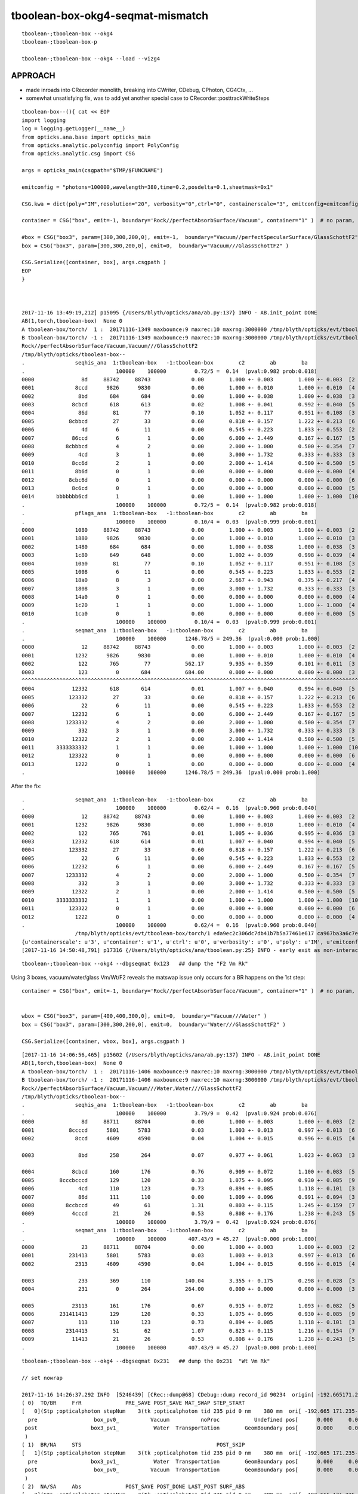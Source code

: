 tboolean-box-okg4-seqmat-mismatch
====================================


::

     tboolean-;tboolean-box --okg4
     tboolean-;tboolean-box-p

     tboolean-;tboolean-box --okg4 --load --vizg4


APPROACH
----------

* made inroads into CRecorder monolith, breaking into CWriter, CDebug, CPhoton, CG4Ctx, ...

* somewhat unsatisfying fix, was to add yet another special case to CRecorder::posttrackWriteSteps

::

    tboolean-box--(){ cat << EOP 
    import logging
    log = logging.getLogger(__name__)
    from opticks.ana.base import opticks_main
    from opticks.analytic.polyconfig import PolyConfig
    from opticks.analytic.csg import CSG  

    args = opticks_main(csgpath="$TMP/$FUNCNAME")

    emitconfig = "photons=100000,wavelength=380,time=0.2,posdelta=0.1,sheetmask=0x1" 

    CSG.kwa = dict(poly="IM",resolution="20", verbosity="0",ctrl="0", containerscale="3", emitconfig=emitconfig  )

    container = CSG("box", emit=-1, boundary='Rock//perfectAbsorbSurface/Vacuum', container="1" )  # no param, container="1" switches on auto-sizing

    #box = CSG("box3", param=[300,300,200,0], emit=-1,  boundary="Vacuum//perfectSpecularSurface/GlassSchottF2" )  <-- infinite bounce : trancation behaviour difference
    box = CSG("box3", param=[300,300,200,0], emit=0,  boundary="Vacuum///GlassSchottF2" )

    CSG.Serialize([container, box], args.csgpath )
    EOP
    }



    2017-11-16 13:49:19,212] p15095 {/Users/blyth/opticks/ana/ab.py:137} INFO - AB.init_point DONE
    AB(1,torch,tboolean-box)  None 0 
    A tboolean-box/torch/  1 :  20171116-1349 maxbounce:9 maxrec:10 maxrng:3000000 /tmp/blyth/opticks/evt/tboolean-box/torch/1/fdom.npy 
    B tboolean-box/torch/ -1 :  20171116-1349 maxbounce:9 maxrec:10 maxrng:3000000 /tmp/blyth/opticks/evt/tboolean-box/torch/-1/fdom.npy 
    Rock//perfectAbsorbSurface/Vacuum,Vacuum///GlassSchottF2
    /tmp/blyth/opticks/tboolean-box--
    .                seqhis_ana  1:tboolean-box   -1:tboolean-box        c2        ab        ba 
    .                             100000    100000         0.72/5 =  0.14  (pval:0.982 prob:0.018)  
    0000               8d     88742     88743             0.00        1.000 +- 0.003        1.000 +- 0.003  [2 ] TO SA
    0001             8ccd      9826      9830             0.00        1.000 +- 0.010        1.000 +- 0.010  [4 ] TO BT BT SA
    0002              8bd       684       684             0.00        1.000 +- 0.038        1.000 +- 0.038  [3 ] TO BR SA
    0003            8cbcd       618       613             0.02        1.008 +- 0.041        0.992 +- 0.040  [5 ] TO BT BR BT SA
    0004              86d        81        77             0.10        1.052 +- 0.117        0.951 +- 0.108  [3 ] TO SC SA
    0005           8cbbcd        27        33             0.60        0.818 +- 0.157        1.222 +- 0.213  [6 ] TO BT BR BR BT SA
    0006               4d         6        11             0.00        0.545 +- 0.223        1.833 +- 0.553  [2 ] TO AB
    0007            86ccd         6         1             0.00        6.000 +- 2.449        0.167 +- 0.167  [5 ] TO BT BT SC SA
    0008          8cbbbcd         4         2             0.00        2.000 +- 1.000        0.500 +- 0.354  [7 ] TO BT BR BR BR BT SA
    0009              4cd         3         1             0.00        3.000 +- 1.732        0.333 +- 0.333  [3 ] TO BT AB
    0010            8cc6d         2         1             0.00        2.000 +- 1.414        0.500 +- 0.500  [5 ] TO SC BT BT SA
    0011             8b6d         0         1             0.00        0.000 +- 0.000        0.000 +- 0.000  [4 ] TO SC BR SA
    0012           8cbc6d         0         1             0.00        0.000 +- 0.000        0.000 +- 0.000  [6 ] TO SC BT BR BT SA
    0013            8c6cd         0         1             0.00        0.000 +- 0.000        0.000 +- 0.000  [5 ] TO BT SC BT SA
    0014       bbbbbbb6cd         1         1             0.00        1.000 +- 1.000        1.000 +- 1.000  [10] TO BT SC BR BR BR BR BR BR BR
    .                             100000    100000         0.72/5 =  0.14  (pval:0.982 prob:0.018)  
    .                pflags_ana  1:tboolean-box   -1:tboolean-box        c2        ab        ba 
    .                             100000    100000         0.10/4 =  0.03  (pval:0.999 prob:0.001)  
    0000             1080     88742     88743             0.00        1.000 +- 0.003        1.000 +- 0.003  [2 ] TO|SA
    0001             1880      9826      9830             0.00        1.000 +- 0.010        1.000 +- 0.010  [3 ] TO|BT|SA
    0002             1480       684       684             0.00        1.000 +- 0.038        1.000 +- 0.038  [3 ] TO|BR|SA
    0003             1c80       649       648             0.00        1.002 +- 0.039        0.998 +- 0.039  [4 ] TO|BT|BR|SA
    0004             10a0        81        77             0.10        1.052 +- 0.117        0.951 +- 0.108  [3 ] TO|SA|SC
    0005             1008         6        11             0.00        0.545 +- 0.223        1.833 +- 0.553  [2 ] TO|AB
    0006             18a0         8         3             0.00        2.667 +- 0.943        0.375 +- 0.217  [4 ] TO|BT|SA|SC
    0007             1808         3         1             0.00        3.000 +- 1.732        0.333 +- 0.333  [3 ] TO|BT|AB
    0008             14a0         0         1             0.00        0.000 +- 0.000        0.000 +- 0.000  [4 ] TO|BR|SA|SC
    0009             1c20         1         1             0.00        1.000 +- 1.000        1.000 +- 1.000  [4 ] TO|BT|BR|SC
    0010             1ca0         0         1             0.00        0.000 +- 0.000        0.000 +- 0.000  [5 ] TO|BT|BR|SA|SC
    .                             100000    100000         0.10/4 =  0.03  (pval:0.999 prob:0.001)  
    .                seqmat_ana  1:tboolean-box   -1:tboolean-box        c2        ab        ba 
    .                             100000    100000      1246.78/5 = 249.36  (pval:0.000 prob:1.000)  
    0000               12     88742     88743             0.00        1.000 +- 0.003        1.000 +- 0.003  [2 ] Vm Rk
    0001             1232      9826      9830             0.00        1.000 +- 0.010        1.000 +- 0.010  [4 ] Vm F2 Vm Rk
    0002              122       765        77           562.17        9.935 +- 0.359        0.101 +- 0.011  [3 ] Vm Vm Rk
    0003              123         0       684           684.00        0.000 +- 0.000        0.000 +- 0.000  [3 ] F2 Vm Rk
    ^^^^^^^^^^^^^^^^^^^^^^^^^^^^^^^^^^^^^^^^^^^^^^^^^^^^^^^^^^^^^^^^^^^^^^^^^^^^^^^^^^^^^^^^^^^^^^^^^^^^^^^^^^^^^^^^^^^^^^^^^^^^^^^^^^^^^ 
    0004            12332       618       614             0.01        1.007 +- 0.040        0.994 +- 0.040  [5 ] Vm F2 F2 Vm Rk
    0005           123332        27        33             0.60        0.818 +- 0.157        1.222 +- 0.213  [6 ] Vm F2 F2 F2 Vm Rk
    0006               22         6        11             0.00        0.545 +- 0.223        1.833 +- 0.553  [2 ] Vm Vm
    0007            12232         6         1             0.00        6.000 +- 2.449        0.167 +- 0.167  [5 ] Vm F2 Vm Vm Rk
    0008          1233332         4         2             0.00        2.000 +- 1.000        0.500 +- 0.354  [7 ] Vm F2 F2 F2 F2 Vm Rk
    0009              332         3         1             0.00        3.000 +- 1.732        0.333 +- 0.333  [3 ] Vm F2 F2
    0010            12322         2         1             0.00        2.000 +- 1.414        0.500 +- 0.500  [5 ] Vm Vm F2 Vm Rk
    0011       3333333332         1         1             0.00        1.000 +- 1.000        1.000 +- 1.000  [10] Vm F2 F2 F2 F2 F2 F2 F2 F2 F2
    0012           123322         0         1             0.00        0.000 +- 0.000        0.000 +- 0.000  [6 ] Vm Vm F2 F2 Vm Rk
    0013             1222         0         1             0.00        0.000 +- 0.000        0.000 +- 0.000  [4 ] Vm Vm Vm Rk
    .                             100000    100000      1246.78/5 = 249.36  (pval:0.000 prob:1.000)  


After the fix::

    .                seqmat_ana  1:tboolean-box   -1:tboolean-box        c2        ab        ba 
    .                             100000    100000         0.62/4 =  0.16  (pval:0.960 prob:0.040)  
    0000               12     88742     88743             0.00        1.000 +- 0.003        1.000 +- 0.003  [2 ] Vm Rk
    0001             1232      9826      9830             0.00        1.000 +- 0.010        1.000 +- 0.010  [4 ] Vm F2 Vm Rk
    0002              122       765       761             0.01        1.005 +- 0.036        0.995 +- 0.036  [3 ] Vm Vm Rk
    0003            12332       618       614             0.01        1.007 +- 0.040        0.994 +- 0.040  [5 ] Vm F2 F2 Vm Rk
    0004           123332        27        33             0.60        0.818 +- 0.157        1.222 +- 0.213  [6 ] Vm F2 F2 F2 Vm Rk
    0005               22         6        11             0.00        0.545 +- 0.223        1.833 +- 0.553  [2 ] Vm Vm
    0006            12232         6         1             0.00        6.000 +- 2.449        0.167 +- 0.167  [5 ] Vm F2 Vm Vm Rk
    0007          1233332         4         2             0.00        2.000 +- 1.000        0.500 +- 0.354  [7 ] Vm F2 F2 F2 F2 Vm Rk
    0008              332         3         1             0.00        3.000 +- 1.732        0.333 +- 0.333  [3 ] Vm F2 F2
    0009            12322         2         1             0.00        2.000 +- 1.414        0.500 +- 0.500  [5 ] Vm Vm F2 Vm Rk
    0010       3333333332         1         1             0.00        1.000 +- 1.000        1.000 +- 1.000  [10] Vm F2 F2 F2 F2 F2 F2 F2 F2 F2
    0011           123322         0         1             0.00        0.000 +- 0.000        0.000 +- 0.000  [6 ] Vm Vm F2 F2 Vm Rk
    0012             1222         0         1             0.00        0.000 +- 0.000        0.000 +- 0.000  [4 ] Vm Vm Vm Rk
    .                             100000    100000         0.62/4 =  0.16  (pval:0.960 prob:0.040)  
                     /tmp/blyth/opticks/evt/tboolean-box/torch/1 eda9ec2c306dc7db41b7b5a77461e617 ca967ba3a6c7edbaa805fb212269bf48  100000    -1.0000 INTEROP_MODE 
    {u'containerscale': u'3', u'container': u'1', u'ctrl': u'0', u'verbosity': u'0', u'poly': u'IM', u'emitconfig': u'photons=100000,wavelength=380,time=0.2,posdelta=0.1,sheetmask=0x1', u'resolution': u'20', u'emit': -1}
    [2017-11-16 14:50:48,791] p17316 {/Users/blyth/opticks/ana/tboolean.py:25} INFO - early exit as non-interactive




::

    tboolean-;tboolean-box --okg4 --dbgseqmat 0x123   ## dump the "F2 Vm Rk"


Using 3 boxes, vacuum/water/glass Vm/Wt/F2 reveals the matswap issue only occurs for a BR happens on the 1st step::

    container = CSG("box", emit=-1, boundary='Rock//perfectAbsorbSurface/Vacuum', container="1" )  # no param, container="1" switches on auto-sizing


    wbox = CSG("box3", param=[400,400,300,0], emit=0,  boundary="Vacuum///Water" )
    box = CSG("box3", param=[300,300,200,0], emit=0,  boundary="Water///GlassSchottF2" )

    CSG.Serialize([container, wbox, box], args.csgpath )


::

    [2017-11-16 14:06:56,465] p15602 {/Users/blyth/opticks/ana/ab.py:137} INFO - AB.init_point DONE
    AB(1,torch,tboolean-box)  None 0 
    A tboolean-box/torch/  1 :  20171116-1406 maxbounce:9 maxrec:10 maxrng:3000000 /tmp/blyth/opticks/evt/tboolean-box/torch/1/fdom.npy 
    B tboolean-box/torch/ -1 :  20171116-1406 maxbounce:9 maxrec:10 maxrng:3000000 /tmp/blyth/opticks/evt/tboolean-box/torch/-1/fdom.npy 
    Rock//perfectAbsorbSurface/Vacuum,Vacuum///Water,Water///GlassSchottF2
    /tmp/blyth/opticks/tboolean-box--
    .                seqhis_ana  1:tboolean-box   -1:tboolean-box        c2        ab        ba 
    .                             100000    100000         3.79/9 =  0.42  (pval:0.924 prob:0.076)  
    0000               8d     88711     88704             0.00        1.000 +- 0.003        1.000 +- 0.003  [2 ] TO SA
    0001           8ccccd      5801      5783             0.03        1.003 +- 0.013        0.997 +- 0.013  [6 ] TO BT BT BT BT SA
    0002             8ccd      4609      4590             0.04        1.004 +- 0.015        0.996 +- 0.015  [4 ] TO BT BT SA

    0003              8bd       258       264             0.07        0.977 +- 0.061        1.023 +- 0.063  [3 ] TO BR SA
        
    0004            8cbcd       160       176             0.76        0.909 +- 0.072        1.100 +- 0.083  [5 ] TO BT BR BT SA
    0005        8cccbcccd       129       120             0.33        1.075 +- 0.095        0.930 +- 0.085  [9 ] TO BT BT BT BR BT BT BT SA
    0006              4cd       110       123             0.73        0.894 +- 0.085        1.118 +- 0.101  [3 ] TO BT AB
    0007              86d       111       110             0.00        1.009 +- 0.096        0.991 +- 0.094  [3 ] TO SC SA
    0008          8ccbccd        49        61             1.31        0.803 +- 0.115        1.245 +- 0.159  [7 ] TO BT BT BR BT BT SA
    0009            4cccd        21        26             0.53        0.808 +- 0.176        1.238 +- 0.243  [5 ] TO BT BT BT AB
    .                             100000    100000         3.79/9 =  0.42  (pval:0.924 prob:0.076)  
    .                seqmat_ana  1:tboolean-box   -1:tboolean-box        c2        ab        ba 
    .                             100000    100000       407.43/9 = 45.27  (pval:0.000 prob:1.000)  
    0000               23     88711     88704             0.00        1.000 +- 0.003        1.000 +- 0.003  [2 ] Vm Rk
    0001           231413      5801      5783             0.03        1.003 +- 0.013        0.997 +- 0.013  [6 ] Vm Wt F2 Wt Vm Rk
    0002             2313      4609      4590             0.04        1.004 +- 0.015        0.996 +- 0.015  [4 ] Vm Wt Vm Rk

    0003              233       369       110           140.04        3.355 +- 0.175        0.298 +- 0.028  [3 ] Vm Vm Rk
    0004              231         0       264           264.00        0.000 +- 0.000        0.000 +- 0.000  [3 ] Wt Vm Rk

    0005            23113       161       176             0.67        0.915 +- 0.072        1.093 +- 0.082  [5 ] Vm Wt Wt Vm Rk
    0006        231411413       129       120             0.33        1.075 +- 0.095        0.930 +- 0.085  [9 ] Vm Wt F2 Wt Wt F2 Wt Vm Rk
    0007              113       110       123             0.73        0.894 +- 0.085        1.118 +- 0.101  [3 ] Vm Wt Wt
    0008          2314413        51        62             1.07        0.823 +- 0.115        1.216 +- 0.154  [7 ] Vm Wt F2 F2 Wt Vm Rk
    0009            11413        21        26             0.53        0.808 +- 0.176        1.238 +- 0.243  [5 ] Vm Wt F2 Wt Wt
    .                             100000    100000       407.43/9 = 45.27  (pval:0.000 prob:1.000)  

::

    tboolean-;tboolean-box --okg4 --dbgseqmat 0x231   ## dump the 0x231  "Wt Vm Rk"

    // set nowrap

    2017-11-16 14:26:37.292 INFO  [5246439] [CRec::dump@68] CDebug::dump record_id 90234  origin[ -192.665171.235-599.900]  nstp 3  Ori[ -192.665171.235-599.900] 
    ( 0)  TO/BR     FrR              PRE_SAVE POST_SAVE MAT_SWAP STEP_START 
    [   0](Stp ;opticalphoton stepNum    3(tk ;opticalphoton tid 235 pid 0 nm    380 mm  ori[ -192.665 171.235-599.900]  pos[    0.000   0.000  -0.100]  )
      pre                  box_pv0_          Vacuum          noProc           Undefined pos[      0.000     0.000     0.000]  dir[   -0.000  -0.000   1.000]  pol[    0.000  -1.000   0.000]  ns  0.200 nm 380.000 mm/ns 299.792
     post                 box3_pv1_           Water  Transportation        GeomBoundary pos[      0.000     0.000   449.900]  dir[    0.000   0.000  -1.000]  pol[   -0.000   1.000  -0.000]  ns  1.701 nm 380.000 mm/ns 299.792
     )
    ( 1)  BR/NA     STS                                           POST_SKIP 
    [   1](Stp ;opticalphoton stepNum    3(tk ;opticalphoton tid 235 pid 0 nm    380 mm  ori[ -192.665 171.235-599.900]  pos[    0.000   0.000  -0.100]  )
      pre                 box3_pv1_           Water  Transportation        GeomBoundary pos[      0.000     0.000   449.900]  dir[    0.000   0.000  -1.000]  pol[   -0.000   1.000  -0.000]  ns  1.701 nm 380.000 mm/ns 299.792
     post                  box_pv0_          Vacuum  Transportation        GeomBoundary pos[      0.000     0.000   449.900]  dir[    0.000   0.000  -1.000]  pol[    0.000   1.000   0.000]  ns  1.701 nm 380.000 mm/ns 299.792
     )
    ( 2)  NA/SA     Abs              POST_SAVE POST_DONE LAST_POST SURF_ABS 
    [   2](Stp ;opticalphoton stepNum    3(tk ;opticalphoton tid 235 pid 0 nm    380 mm  ori[ -192.665 171.235-599.900]  pos[    0.000   0.000  -0.100]  )
      pre                  box_pv0_          Vacuum  Transportation        GeomBoundary pos[      0.000     0.000   449.900]  dir[    0.000   0.000  -1.000]  pol[    0.000   1.000   0.000]  ns  1.701 nm 380.000 mm/ns 299.792
     post               UNIVERSE_PV            Rock  Transportation        GeomBoundary pos[      0.000     0.000    -0.100]  dir[    0.000   0.000  -1.000]  pol[    0.000   1.000   0.000]  ns  3.202 nm 380.000 mm/ns 299.792
     )




ISSUE material bookeeping difference ? for "TO BR SA" 
--------------------------------------------------------

Observations

* starting with F2 is impossible 


::

    simon:opticks blyth$ tboolean-;tboolean-box-p


    .                seqmat_ana  1:tboolean-box   -1:tboolean-box        c2        ab        ba 
    .                             600000    600000      7437.66/7 = 1062.52  (pval:0.000 prob:1.000)  
    0000     532969    532969             0.00  Vm Rk
    0001      58492     58490             0.00  Vm F2 Vm Rk

    0002       4589       483          3323.98  Vm Vm Rk
    0003          0      4113          4113.00  F2 Vm Rk
              ^^^^^^^^^^^^^^^^^^^^^^^^^^^^^^^^^^^^^^^^^^^^^^^ looks like an impossible material history from G4

    0004       3606      3593             0.02  Vm F2 F2 Vm Rk
    0005        213       224             0.28  Vm F2 F2 F2 Vm Rk 

    .                seqhis_ana  1:tboolean-box   -1:tboolean-box        c2        ab        ba 
    .                             600000    600000         0.74/7 =  0.11  (pval:0.998 prob:0.002)  
    0000     532969    532969             0.00  TO SA
    0001      58492     58490             0.00  TO BT BT SA
    0002       4107      4113             0.00  TO BR SA
    ^^^^^^^^^^^^^^^^^^^^^^^^^^^^^^^^^^^^^^^^^^^^^^^^^^^^^^^^^^^^^
 



Apply seqhis selection, and look at the seqmat::

    simon:opticks blyth$ tboolean-;tboolean-box-ip

    In [2]: ab.sel = "TO BR SA"

    In [3]: ab
    Out[3]: 
    AB(1,torch,tboolean-box)  TO BR SA 0 
    A tboolean-box/torch/  1 :  20171113-1638 maxbounce:9 maxrec:10 maxrng:3000000 /tmp/blyth/opticks/evt/tboolean-box/torch/1/fdom.npy 
    B tboolean-box/torch/ -1 :  20171113-1638 maxbounce:9 maxrec:10 maxrng:3000000 /tmp/blyth/opticks/evt/tboolean-box/torch/-1/fdom.npy 
    Rock//perfectAbsorbSurface/Vacuum,Vacuum///GlassSchottF2
    /tmp/blyth/opticks/tboolean-box--

    In [4]: ab.mat
    Out[4]: 
    .                seqmat_ana  1:tboolean-box   -1:tboolean-box        c2        ab        ba 
    .                               4107      4113      8220.00/1 = 8220.00  (pval:0.000 prob:1.000)  
    0000          0      4113          4113.00  F2 Vm Rk
    0001       4107         0          4107.00  Vm Vm Rk
    .                               4107      4113      8220.00/1 = 8220.00  (pval:0.000 prob:1.000)  



::

    In [10]: ab.selmat = "F2 Vm Rk"
    [2017-11-13 17:08:27,699] p54890 {/Users/blyth/opticks/ana/evt.py:742} WARNING - _init_selection EMPTY nsel 0 len(psel) 600000 

    In [11]: ab.his
    Out[11]: 
    .                seqhis_ana  1:tboolean-box   -1:tboolean-box        c2        ab        ba 
    .                                  0      4113      4113.00/0 = 4113.00  (pval:nan prob:nan)  
    0000          0      4113          4113.00  TO BR SA
    .                                  0      4113      4113.00/0 = 4113.00  (pval:nan prob:nan)  



::

    simon:issues blyth$ tboolean-;tboolean-box-a 
    2017-11-13 17:12:13.441 INFO  [4647617] [Opticks::dumpArgs@816] Opticks::configure argc 10
      0 : OpticksEventCompareTest
      1 : --torch
      2 : --tag
      3 : 1
      4 : --cat
      5 : tboolean-box
      6 : --dbgnode
      7 : 0
      8 : --dbgseqhis
      9 : 0x8bd


    # G4 events (CRecorder?) yielding 321 when 221 expected 


    2017-11-13 17:12:17.191 INFO  [4647617] [OpticksEventCompare::dumpMatchedSeqHis@67] OpticksEventCompare::dumpMatchedSeqHis A 1
    2017-11-13 17:12:17.191 INFO  [4647617] [OpticksEventDump::dump@79]  tagdir /tmp/blyth/opticks/evt/tboolean-box/torch/1 photon_id 97
    (      -74.23      98.16    -449.90         0.20)       (    0.00  -1.00   0.00   378.90)               2       3     254      13    TORCH          ?         ?
    (      -74.23      98.16     -99.99         1.37)       (    0.00   1.00   0.00   378.90)               2       1       1      11BOUNDARY_REFLECT          ?         ?
    (      -74.23      98.16    -450.00         2.53)       (    0.00   1.00   0.00   378.90)               1       1       1       8SURFACE_ABSORB          ?         ?
     ph       97   ux 3264509732   fxyzw    -74.233     98.166   -450.000      2.535 
    2017-11-13 17:12:17.191 INFO  [4647617] [OpticksEventCompare::dumpMatchedSeqHis@76] OpticksEventCompare::dumpMatchedSeqHis B 1
    2017-11-13 17:12:17.191 INFO  [4647617] [OpticksEventDump::dump@79]  tagdir /tmp/blyth/opticks/evt/tboolean-box/torch/-1 photon_id 162
    (     -133.76     -72.37    -449.90         0.20)       (    0.00  -1.00   0.00   378.90)               3       0       0      13    TORCH          ?         ?
    (     -133.76     -72.37     -99.99         1.37)       (    0.00   1.00   0.00   378.90)               2       0       0      11BOUNDARY_REFLECT          ?         ?
    (     -133.76     -72.37    -450.00         2.53)       (    0.00   1.00   0.00   378.90)               1       0       0       8SURFACE_ABSORB          ?         ?
     ph      162   ux 3271934652   fxyzw   -133.761    -72.366   -450.000      2.535 
    2017-11-13 17:12:17.191 INFO  [4647617] [OpticksEventCompare::dumpMatchedSeqHis@67] OpticksEventCompare::dumpMatchedSeqHis A 2
    2017-11-13 17:12:17.191 INFO  [4647617] [OpticksEventDump::dump@79]  tagdir /tmp/blyth/opticks/evt/tboolean-box/torch/1 photon_id 217
    (      135.97    -143.89    -449.90         0.20)       (    0.00  -1.00   0.00   378.90)               2       3     254      13    TORCH          ?         ?
    (      135.97    -143.89     -99.99         1.37)       (    0.00   1.00   0.00   378.90)               2       1       1      11BOUNDARY_REFLECT          ?         ?
    (      135.97    -143.89    -450.00         2.53)       (    0.00   1.00   0.00   378.90)               1       1       1       8SURFACE_ABSORB          ?         ?
     ph      217   ux 1124596356   fxyzw    135.979   -143.885   -450.000      2.535 
    2017-11-13 17:12:17.191 INFO  [4647617] [OpticksEventCompare::dumpMatchedSeqHis@76] OpticksEventCompare::dumpMatchedSeqHis B 2
    2017-11-13 17:12:17.191 INFO  [4647617] [OpticksEventDump::dump@79]  tagdir /tmp/blyth/opticks/evt/tboolean-box/torch/-1 photon_id 358
    (      -19.99    -135.51    -449.90         0.20)       (    0.00  -1.00   0.00   378.90)               3       0       0      13    TORCH          ?         ?
    (      -19.99    -135.51     -99.99         1.37)       (    0.00   1.00   0.00   378.90)               2       0       0      11BOUNDARY_REFLECT          ?         ?
    (      -19.99    -135.51    -450.00         2.53)       (    0.00   1.00   0.00   378.90)               1       0       0       8SURFACE_ABSORB          ?         ?
     ph      358   ux 3248482992   fxyzw    -19.990   -135.507   -450.000      2.535 
    2017-11-13 17:12:17.192 INFO  [4647617] [OpticksEventCompare::dumpMatchedSeqHis@76] OpticksEventCompare::dumpMatchedSeqHis B 3
    2017-11-13 17:12:17.192 INFO  [4647617] [OpticksEventDump::dump@79]  tagdir /tmp/blyth/opticks/evt/tboolean-box/torch/-1 photon_id 590
    (      -93.32     -34.48    -449.90         0.20)       (    0.00  -1.00   0.00   378.90)               3       0       0      13    TORCH          ?         ?
    (      -93.32     -34.48     -99.99         1.37)       (    0.00   1.00   0.00   378.90)               2       0       0      11BOUNDARY_REFLECT          ?         ?
    (      -93.32     -34.48    -450.00         2.53)       (    0.00   1.00   0.00   378.90)               1       0       0       8SURFACE_ABSORB          ?         ?
     ph      590   ux 3267010736   fxyzw    -93.314    -34.481   -450.000      2.535 



::

     499 #ifdef USE_CUSTOM_BOUNDARY
     500 bool CRecorder::Record(const G4Step* step, int step_id, int record_id, bool dbg, bool other, DsG4OpBoundaryProcessStatus boundary_status, CStage::CStage_t stage)
     501 #else
     502 bool CRecorder::Record(const G4Step* step, int step_id, int record_id, bool dbg, bool other, G4OpBoundaryProcessStatus boundary_status, CStage::CStage_t stage)
     503 #endif
     504 {
     505     setStep(step, step_id);
     506     setRecordId(record_id, dbg, other );
     507     setStage(stage);
     508 
     509     LOG(trace) << "CRecorder::Record"
     510               << " step_id " << step_id
     511               << " record_id " << record_id
     512               << " stage " << CStage::Label(stage)
     513               ;
     514 
     515     if(stage == CStage::START)
     516     {
     517         startPhoton();       // MUST be invoked prior to setBoundaryStatus
     518         RecordQuadrant();
     519     }
     520     else if(stage == CStage::REJOIN )
     521     {
     522         if(m_live)
     523         {
     524             decrementSlot();    // this allows REJOIN changing of a slot flag from BULK_ABSORB to BULK_REEMIT 
     525         }
     526         else
     527         {
     528             m_crec->clearStp(); // rejoin happens on output side, not in the crec CStp list
     529         }
     530     }
     531     else if(stage == CStage::RECOLL )
     532     {
     533         m_decrement_request = 0 ;
     534     }
     535 
     536     const G4StepPoint* pre  = m_step->GetPreStepPoint() ;
     537     const G4StepPoint* post = m_step->GetPostStepPoint() ;
     538 
     539     const G4Material* preMat  = pre->GetMaterial() ;
     540     const G4Material* postMat = post->GetMaterial() ;
     541 
     542     unsigned preMaterial = preMat ? m_material_bridge->getMaterialIndex(preMat) + 1 : 0 ;
     543     unsigned postMaterial = postMat ? m_material_bridge->getMaterialIndex(postMat) + 1 : 0 ;
     544 
     545     setBoundaryStatus( boundary_status, preMaterial, postMaterial);
     546 



tboolean-box-p
----------------

::

    simon:opticks blyth$ tboolean-;tboolean-box--
    import logging
    log = logging.getLogger(__name__)
    from opticks.ana.base import opticks_main
    from opticks.analytic.polyconfig import PolyConfig
    from opticks.analytic.csg import CSG  

    args = opticks_main(csgpath="/tmp/blyth/opticks/tboolean-box--")

    CSG.kwa = dict(poly="IM",resolution="20", verbosity="0",ctrl="0", containerscale="3", emitconfig="photons=600000,wavelength=380,time=0.2,posdelta=0.1,sheetmask=0x1"  )

    container = CSG("box", emit=-1, boundary='Rock//perfectAbsorbSurface/Vacuum', container="1" )  # no param, container="1" switches on auto-sizing

    box = CSG("box3", param=[300,300,200,0], boundary="Vacuum///GlassSchottF2" )

    CSG.Serialize([container, box], args.csgpath )


    simon:opticks blyth$ tboolean-;tboolean-box-p
    args: /Users/blyth/opticks/ana/tboolean.py --det tboolean-box --tag 1
    ok.smry 1 
    [2017-11-13 16:42:30,204] p54515 {/Users/blyth/opticks/ana/tboolean.py:17} INFO - tag 1 src torch det tboolean-box c2max 2.0 ipython False 
    [2017-11-13 16:42:30,204] p54515 {/Users/blyth/opticks/ana/ab.py:80} INFO - AB.load START smry 1 
    [2017-11-13 16:42:30,922] p54515 {/Users/blyth/opticks/ana/ab.py:96} INFO - AB.load DONE 
    [2017-11-13 16:42:30,926] p54515 {/Users/blyth/opticks/ana/ab.py:135} INFO - AB.init_point START
    [2017-11-13 16:42:30,929] p54515 {/Users/blyth/opticks/ana/ab.py:137} INFO - AB.init_point DONE
    AB(1,torch,tboolean-box)  None 0 
    A tboolean-box/torch/  1 :  20171113-1638 maxbounce:9 maxrec:10 maxrng:3000000 /tmp/blyth/opticks/evt/tboolean-box/torch/1/fdom.npy 
    B tboolean-box/torch/ -1 :  20171113-1638 maxbounce:9 maxrec:10 maxrng:3000000 /tmp/blyth/opticks/evt/tboolean-box/torch/-1/fdom.npy 
    Rock//perfectAbsorbSurface/Vacuum,Vacuum///GlassSchottF2
    /tmp/blyth/opticks/tboolean-box--
    .                seqhis_ana  1:tboolean-box   -1:tboolean-box        c2        ab        ba 
    .                             600000    600000         0.74/7 =  0.11  (pval:0.998 prob:0.002)  
    0000     532969    532969             0.00  TO SA
    0001      58492     58490             0.00  TO BT BT SA
    0002       4107      4113             0.00  TO BR SA
    ^^^^^^^^^^^^^^^^^^^^^^^^^^^^^^^^^^^^^^^^^^^^^^^^^^^^^^^^^^^^^
    0003       3602      3590             0.02  TO BT BR BT SA
    0004        482       483             0.00  TO SC SA
    0005        210       222             0.33  TO BT BR BR BT SA
    0006         42        42             0.00  TO AB
    0007         19        23             0.38  TO BT BT SC SA
    0008         16        10             0.00  TO BT BR BR BR BT SA
    0009         12        14             0.00  TO SC BT BR BT SA
    0010         12         6             0.00  TO BT AB
    0011          6        11             0.00  TO SC BT BT SA
    0012          5         6             0.00  TO BT SC BR BR BR BR BR BR BR
    0013          6         4             0.00  TO SC BR SA
    0014          4         3             0.00  TO BT SC BT SA
    0015          3         1             0.00  TO BT SC BR BT SA
    0016          3         2             0.00  TO SC BT BR BR BT SA
    0017          0         3             0.00  TO BT BR AB
    0018          2         0             0.00  TO BT BR BT SC SA
    0019          2         1             0.00  TO BT BT AB
    .                             600000    600000         0.74/7 =  0.11  (pval:0.998 prob:0.002)  
    .                pflags_ana  1:tboolean-box   -1:tboolean-box        c2        ab        ba 
    .                             600000    600000         1.57/7 =  0.22  (pval:0.980 prob:0.020)  
    0000     532969    532969             0.00  TO|SA
    0001      58492     58490             0.00  TO|BT|SA
    0002       4107      4113             0.00  TO|BR|SA
    0003       3828      3822             0.00  TO|BT|BR|SA
    0004        482       483             0.00  TO|SA|SC
    0005         42        42             0.00  TO|AB
    0006         29        38             1.21  TO|BT|SA|SC
    0007         25        21             0.35  TO|BT|BR|SA|SC
    0008         14         7             0.00  TO|BT|AB
    0009          5         7             0.00  TO|BT|BR|SC
    0010          7         5             0.00  TO|BR|SA|SC
    0011          0         3             0.00  TO|BT|BR|AB
    .                             600000    600000         1.57/7 =  0.22  (pval:0.980 prob:0.020)  
    .                seqmat_ana  1:tboolean-box   -1:tboolean-box        c2        ab        ba 
    .                             600000    600000      7437.66/7 = 1062.52  (pval:0.000 prob:1.000)  
    0000     532969    532969             0.00  Vm Rk
    0001      58492     58490             0.00  Vm F2 Vm Rk
    0002       4589       483          3323.98  Vm Vm Rk
    0003          0      4113          4113.00  F2 Vm Rk
    0004       3606      3593             0.02  Vm F2 F2 Vm Rk
    0005        213       224             0.28  Vm F2 F2 F2 Vm Rk
    0006         42        42             0.00  Vm Vm
    0007         19        23             0.38  Vm F2 Vm Vm Rk
    0008         17        10             0.00  Vm F2 F2 F2 F2 Vm Rk
    0009         12        14             0.00  Vm Vm F2 F2 Vm Rk
    0010         12         6             0.00  Vm F2 F2
    0011          6        11             0.00  Vm Vm F2 Vm Rk
    0012          7         4             0.00  Vm Vm Vm Rk
    0013          5         6             0.00  Vm F2 F2 F2 F2 F2 F2 F2 F2 F2
    0014          3         2             0.00  Vm Vm F2 F2 F2 Vm Rk
    0015          0         3             0.00  Vm F2 F2 F2
    0016          2         1             0.00  Vm F2 Vm Vm
    0017          2         0             0.00  Vm F2 F2 Vm Vm Rk
    0018          1         0             0.00  Vm F2 F2 F2 F2 F2 F2 Vm Rk
    0019          0         1             0.00  Vm Vm F2 F2 F2 F2 F2 F2 F2 Vm
    .                             600000    600000      7437.66/7 = 1062.52  (pval:0.000 prob:1.000)  
                     /tmp/blyth/opticks/evt/tboolean-box/torch/1 2d8f77a2b4cae1dab70b144a03217240 a7ecd069d76241894675465c294c7f30  600000    -1.0000 INTEROP_MODE 
    {u'containerscale': u'3', u'container': u'1', u'ctrl': u'0', u'verbosity': u'0', u'poly': u'IM', u'emitconfig': u'photons=600000,wavelength=380,time=0.2,posdelta=0.1,sheetmask=0x1', u'resolution': u'20', u'emit': -1}
    [2017-11-13 16:42:30,935] p54515 {/Users/blyth/opticks/ana/tboolean.py:25} INFO - early exit as non-interactive
    simon:opticks blyth$ 


